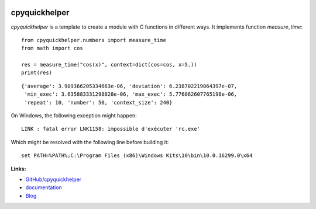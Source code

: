 .. image:: https://travis-ci.org/sdpython/cpyquickhelper.svg?branch=master
    :target: https://travis-ci.org/sdpython/cpyquickhelper
    :alt: Build status

.. image:: https://ci.appveyor.com/api/projects/status/sia7wxgjv8e1fi5a?svg=true
    :target: https://ci.appveyor.com/project/sdpython/cpyquickhelper
    :alt: Build Status Windows

.. image:: https://circleci.com/gh/sdpython/cpyquickhelper/tree/master.svg?style=svg
    :target: https://circleci.com/gh/sdpython/cpyquickhelper/tree/master

.. image:: https://dev.azure.com/xavierdupre3/pyquickhelper/_apis/build/status/sdpython.pyquickhelper
    :target: https://dev.azure.com/xavierdupre3/pyquickhelper/

.. image:: https://badge.fury.io/py/cpyquickhelper.svg
    :target: https://pypi.org/project/cpyquickhelper/

.. image:: https://img.shields.io/badge/license-MIT-blue.svg
    :alt: MIT License
    :target: http://opensource.org/licenses/MIT

.. image:: https://requires.io/github/sdpython/cpyquickhelper/requirements.svg?branch=master
     :target: https://requires.io/github/sdpython/cpyquickhelper/requirements/?branch=master
     :alt: Requirements Status

.. image:: https://codecov.io/github/sdpython/cpyquickhelper/coverage.svg?branch=master
    :target: https://codecov.io/github/sdpython/cpyquickhelper?branch=master

.. image:: http://img.shields.io/github/issues/sdpython/cpyquickhelper.png
    :alt: GitHub Issues
    :target: https://github.com/sdpython/cpyquickhelper/issues

.. image:: https://badge.waffle.io/sdpython/cpyquickhelper.png?label=to%20do&title=to%20do
    :alt: Waffle
    :target: https://waffle.io/cpyquickhelper/cpyquickhelper

.. image:: http://www.xavierdupre.fr/app/cpyquickhelper/helpsphinx/_images/nbcov.png
    :target: http://www.xavierdupre.fr/app/cpyquickhelper/helpsphinx/all_notebooks_coverage.html
    :alt: Notebook Coverage


.. _l-README:

cpyquickhelper
==============

*cpyquickhelper* is a template to create a module with
C functions in different ways. It implements function
*measure_time*:

::

    from cpyquickhelper.numbers import measure_time
    from math import cos

    res = measure_time("cos(x)", context=dict(cos=cos, x=5.))
    print(res)

::

    {'average': 3.909366205334663e-06, 'deviation': 6.238702219064397e-07,
     'min_exec': 3.635883331298828e-06, 'max_exec': 5.776062607765198e-06,
     'repeat': 10, 'number': 50, 'context_size': 240}

On Windows, the following exception might happen:

::

    LINK : fatal error LNK1158: impossible d'exécuter 'rc.exe'

Which might be resolved with the following line before building it:

::

    set PATH=%PATH%;C:\Program Files (x86)\Windows Kits\10\bin\10.0.16299.0\x64

**Links:**

* `GitHub/cpyquickhelper <https://github.com/sdpython/cpyquickhelper/>`_
* `documentation <http://www.xavierdupre.fr/app/cpyquickhelper/helpsphinx/index.html>`_
* `Blog <http://www.xavierdupre.fr/app/cpyquickhelper/helpsphinx/blog/main_0000.html#ap-main-0>`_
